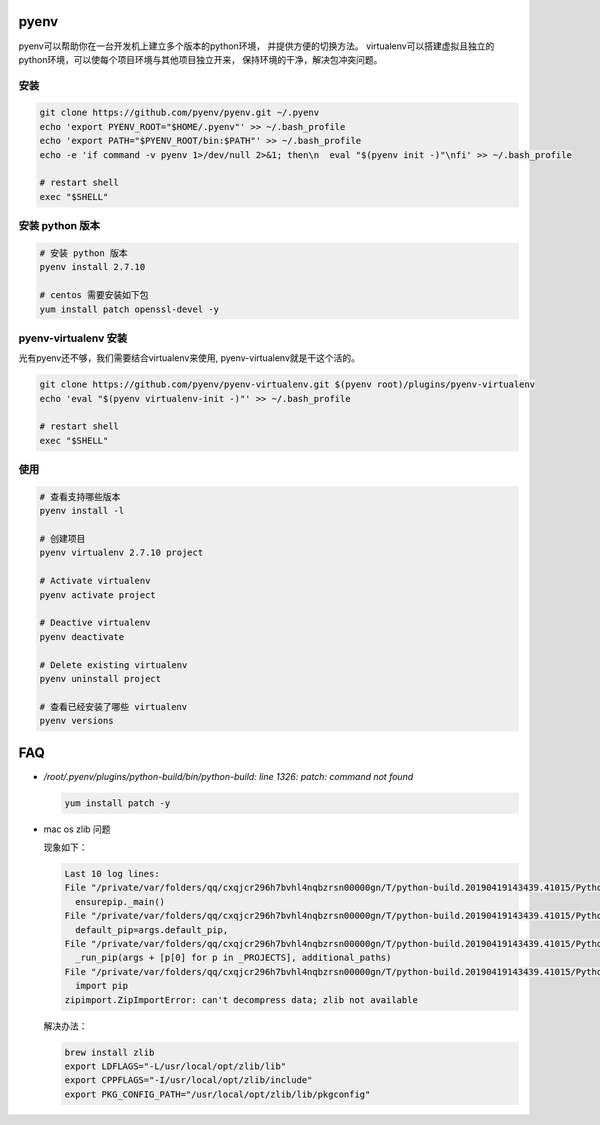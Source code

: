 pyenv
=====

pyenv可以帮助你在一台开发机上建立多个版本的python环境， 并提供方便的切换方法。
virtualenv可以搭建虚拟且独立的python环境，可以使每个项目环境与其他项目独立开来，
保持环境的干净，解决包冲突问题。

安装
----

.. code-block:: bash

   git clone https://github.com/pyenv/pyenv.git ~/.pyenv
   echo 'export PYENV_ROOT="$HOME/.pyenv"' >> ~/.bash_profile
   echo 'export PATH="$PYENV_ROOT/bin:$PATH"' >> ~/.bash_profile
   echo -e 'if command -v pyenv 1>/dev/null 2>&1; then\n  eval "$(pyenv init -)"\nfi' >> ~/.bash_profile

   # restart shell
   exec "$SHELL"

安装 python 版本
-----------------

.. code-block:: bash

   # 安装 python 版本
   pyenv install 2.7.10

   # centos 需要安装如下包
   yum install patch openssl-devel -y


pyenv-virtualenv 安装
------------------------

光有pyenv还不够，我们需要结合virtualenv来使用, pyenv-virtualenv就是干这个活的。

.. code-block:: bash

   git clone https://github.com/pyenv/pyenv-virtualenv.git $(pyenv root)/plugins/pyenv-virtualenv
   echo 'eval "$(pyenv virtualenv-init -)"' >> ~/.bash_profile

   # restart shell
   exec "$SHELL"


使用
----

.. code-block:: bash

   # 查看支持哪些版本
   pyenv install -l

   # 创建项目
   pyenv virtualenv 2.7.10 project

   # Activate virtualenv
   pyenv activate project

   # Deactive virtualenv
   pyenv deactivate

   # Delete existing virtualenv
   pyenv uninstall project

   # 查看已经安装了哪些 virtualenv
   pyenv versions


FAQ
===

- `/root/.pyenv/plugins/python-build/bin/python-build: line 1326: patch: command not found`

  .. code-block:: bash

     yum install patch -y

- mac os zlib 问题

  现象如下：

  .. code-block:: console

     Last 10 log lines:
     File "/private/var/folders/qq/cxqjcr296h7bvhl4nqbzrsn00000gn/T/python-build.20190419143439.41015/Python-3.5.3/Lib/ensurepip/__main__.py", line 4, in <module>
       ensurepip._main()
     File "/private/var/folders/qq/cxqjcr296h7bvhl4nqbzrsn00000gn/T/python-build.20190419143439.41015/Python-3.5.3/Lib/ensurepip/__init__.py", line 209, in _main
       default_pip=args.default_pip,
     File "/private/var/folders/qq/cxqjcr296h7bvhl4nqbzrsn00000gn/T/python-build.20190419143439.41015/Python-3.5.3/Lib/ensurepip/__init__.py", line 116, in bootstrap
       _run_pip(args + [p[0] for p in _PROJECTS], additional_paths)
     File "/private/var/folders/qq/cxqjcr296h7bvhl4nqbzrsn00000gn/T/python-build.20190419143439.41015/Python-3.5.3/Lib/ensurepip/__init__.py", line 40, in _run_pip
       import pip
     zipimport.ZipImportError: can't decompress data; zlib not available

  解决办法：

  .. code-block:: bash

     brew install zlib
     export LDFLAGS="-L/usr/local/opt/zlib/lib"
     export CPPFLAGS="-I/usr/local/opt/zlib/include"
     export PKG_CONFIG_PATH="/usr/local/opt/zlib/lib/pkgconfig"